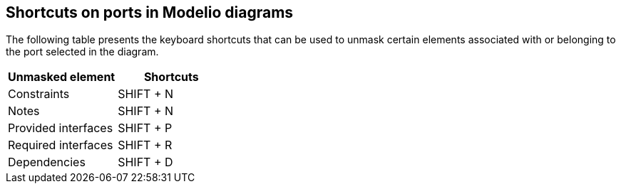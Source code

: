 [[Shortcuts-on-ports-in-Modelio-diagrams]]

[[shortcuts-on-ports-in-modelio-diagrams]]
Shortcuts on ports in Modelio diagrams
--------------------------------------

The following table presents the keyboard shortcuts that can be used to unmask certain elements associated with or belonging to the port selected in the diagram.

[cols=",",options="header",]
|==============================
|Unmasked element |Shortcuts
|Constraints |SHIFT + N
|Notes |SHIFT + N
|Provided interfaces |SHIFT + P
|Required interfaces |SHIFT + R
|Dependencies |SHIFT + D
|==============================


